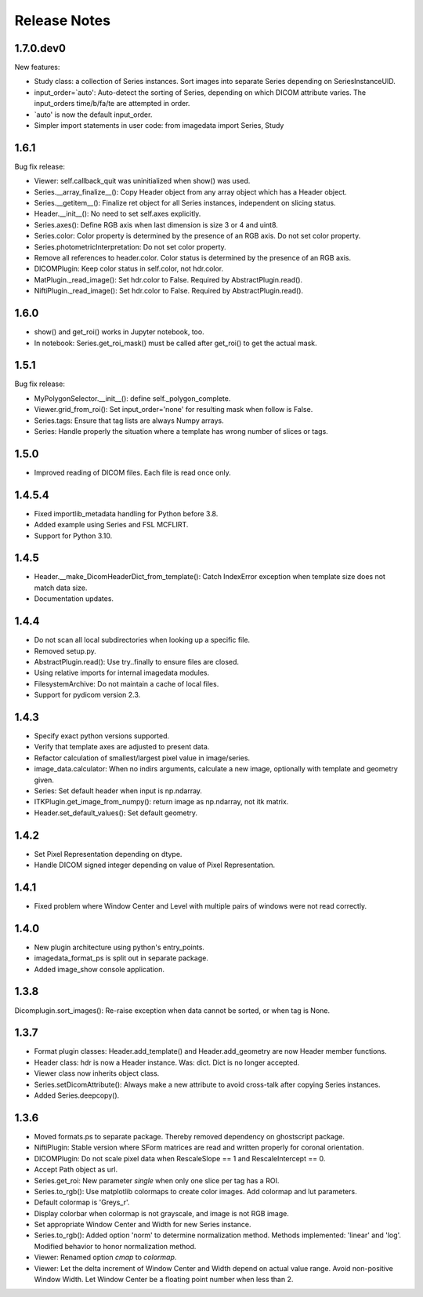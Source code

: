 .. _ReleaseNotes:

Release Notes
=============

1.7.0.dev0
----------

New features:

* Study class: a collection of Series instances.
  Sort images into separate Series depending on SeriesInstanceUID.
* input_order=`auto': Auto-detect the sorting of Series,
  depending on which DICOM attribute varies.
  The input_orders time/b/fa/te are attempted in order.
* `auto' is now the default input_order.
* Simpler import statements in user code: from imagedata import Series, Study

1.6.1
-----
Bug fix release:

* Viewer: self.callback_quit was uninitialized when show() was used.
* Series.__array_finalize__(): Copy Header object from any array object which has a Header object.
* Series.__getitem__(): Finalize ret object for all Series instances, independent on slicing status.
* Header.__init__(): No need to set self.axes explicitly.
* Series.axes(): Define RGB axis when last dimension is size 3 or 4 and uint8.
* Series.color: Color property is determined by the presence of an RGB axis. Do not set color property.
* Series.photometricInterpretation: Do not set color property.
* Remove all references to header.color. Color status is determined by the presence of an RGB axis.
* DICOMPlugin: Keep color status in self.color, not hdr.color.
* MatPlugin._read_image(): Set hdr.color to False. Required by AbstractPlugin.read().
* NiftiPlugin._read_image(): Set hdr.color to False. Required by AbstractPlugin.read().

1.6.0
-----
* show() and get_roi() works in Jupyter notebook, too.
* In notebook: Series.get_roi_mask() must be called after get_roi() to get the actual mask.

1.5.1
-----
Bug fix release:

* MyPolygonSelector.__init__(): define self._polygon_complete.
* Viewer.grid_from_roi(): Set input_order='none' for resulting mask when follow is False.
* Series.tags: Ensure that tag lists are always Numpy arrays.
* Series: Handle properly the situation where a template has wrong number of slices or tags.

1.5.0
-----
* Improved reading of DICOM files. Each file is read once only.

1.4.5.4
-------
* Fixed importlib_metadata handling for Python before 3.8.
* Added example using Series and FSL MCFLIRT.
* Support for Python 3.10.


1.4.5
-----
* Header.__make_DicomHeaderDict_from_template(): Catch IndexError exception when template size does not match data size.
* Documentation updates.


1.4.4
-----
* Do not scan all local subdirectories when looking up a specific file.
* Removed setup.py.
* AbstractPlugin.read(): Use try..finally to ensure files are closed.
* Using relative imports for internal imagedata modules.
* FilesystemArchive: Do not maintain a cache of local files.
* Support for pydicom version 2.3.

1.4.3
-----
* Specify exact python versions supported.
* Verify that template axes are adjusted to present data.
* Refactor calculation of smallest/largest pixel value in image/series.
* image_data.calculator: When no indirs arguments, calculate a new image, optionally with template and geometry given.
* Series: Set default header when input is np.ndarray.
* ITKPlugin.get_image_from_numpy(): return image as np.ndarray, not itk matrix.
* Header.set_default_values(): Set default geometry.

1.4.2
-----
* Set Pixel Representation depending on dtype.
* Handle DICOM signed integer depending on value of Pixel Representation.

1.4.1
-----
* Fixed problem where Window Center and Level with multiple pairs of windows were not read correctly.

1.4.0
-----
* New plugin architecture using python's entry_points.
* imagedata_format_ps is split out in separate package.
* Added image_show console application.

1.3.8
-----
Dicomplugin.sort_images(): Re-raise exception when data cannot be sorted, or when tag is None.

1.3.7
-----
* Format plugin classes: Header.add_template() and Header.add_geometry are now Header member functions.
* Header class: hdr is now a Header instance. Was: dict. Dict is no longer accepted.
* Viewer class now inherits object class.
* Series.setDicomAttribute(): Always make a new attribute to avoid cross-talk after copying Series instances.
* Added Series.deepcopy().

1.3.6
-----

* Moved formats.ps to separate package. Thereby removed dependency on ghostscript package.
* NiftiPlugin: Stable version where SForm matrices are read and written properly for coronal orientation.
* DICOMPlugin: Do not scale pixel data when RescaleSlope == 1 and RescaleIntercept == 0.
* Accept Path object as url.
* Series.get_roi: New parameter `single` when only one slice per tag has a ROI.
* Series.to_rgb(): Use matplotlib colormaps to create color images. Add colormap and lut parameters.
* Default colormap is 'Greys_r'.
* Display colorbar when colormap is not grayscale, and image is not RGB image.
* Set appropriate Window Center and Width for new Series instance.
* Series.to_rgb(): Added option 'norm' to determine normalization method. Methods implemented: 'linear' and 'log'. Modified behavior to honor normalization method.
* Viewer: Renamed option `cmap` to `colormap`.
* Viewer: Let the delta increment of Window Center and Width depend on actual value range. Avoid non-positive Window Width. Let Window Center be a floating point number when less than 2.
